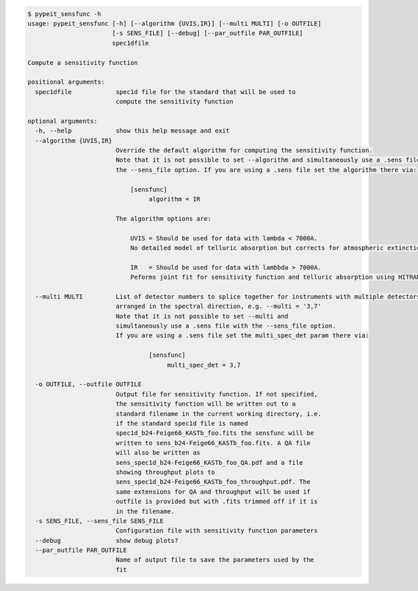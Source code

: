 .. code-block:: console

    $ pypeit_sensfunc -h
    usage: pypeit_sensfunc [-h] [--algorithm {UVIS,IR}] [--multi MULTI] [-o OUTFILE]
                           [-s SENS_FILE] [--debug] [--par_outfile PAR_OUTFILE]
                           spec1dfile
    
    Compute a sensitivity function
    
    positional arguments:
      spec1dfile            spec1d file for the standard that will be used to
                            compute the sensitivity function
    
    optional arguments:
      -h, --help            show this help message and exit
      --algorithm {UVIS,IR}
                            Override the default algorithm for computing the sensitivity function. 
                            Note that it is not possible to set --algorithm and simultaneously use a .sens file with
                            the --sens_file option. If you are using a .sens file set the algorithm there via:
                            
                                [sensfunc]
                                     algorithm = IR
                            
                            The algorithm options are:
                            
                                UVIS = Should be used for data with lambda < 7000A.
                                No detailed model of telluric absorption but corrects for atmospheric extinction.
                            
                                IR   = Should be used for data with lambbda > 7000A.
                                Peforms joint fit for sensitivity function and telluric absorption using HITRAN models.
                            
      --multi MULTI         List of detector numbers to splice together for instruments with multiple detectors
                            arranged in the spectral direction, e.g. --multi = '3,7'
                            Note that it is not possible to set --multi and 
                            simultaneously use a .sens file with the --sens_file option.
                            If you are using a .sens file set the multi_spec_det param there via:
                            
                                     [sensfunc]
                                          multi_spec_det = 3,7
                            
      -o OUTFILE, --outfile OUTFILE
                            Output file for sensitivity function. If not specified,
                            the sensitivity function will be written out to a
                            standard filename in the current working directory, i.e.
                            if the standard spec1d file is named
                            spec1d_b24-Feige66_KASTb_foo.fits the sensfunc will be
                            written to sens_b24-Feige66_KASTb_foo.fits. A QA file
                            will also be written as
                            sens_spec1d_b24-Feige66_KASTb_foo_QA.pdf and a file
                            showing throughput plots to
                            sens_spec1d_b24-Feige66_KASTb_foo_throughput.pdf. The
                            same extensions for QA and throughput will be used if
                            outfile is provided but with .fits trimmed off if it is
                            in the filename.
      -s SENS_FILE, --sens_file SENS_FILE
                            Configuration file with sensitivity function parameters
      --debug               show debug plots?
      --par_outfile PAR_OUTFILE
                            Name of output file to save the parameters used by the
                            fit
    